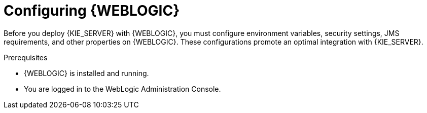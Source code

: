 [id='wls-configure-proc']
= Configuring {WEBLOGIC}

Before you deploy {KIE_SERVER} with {WEBLOGIC}, you must configure environment variables, security settings, JMS requirements, and other properties on {WEBLOGIC}. These configurations promote an optimal integration with {KIE_SERVER}.

.Prerequisites
* {WEBLOGIC} is installed and running.
* You are logged in to the WebLogic Administration Console.
